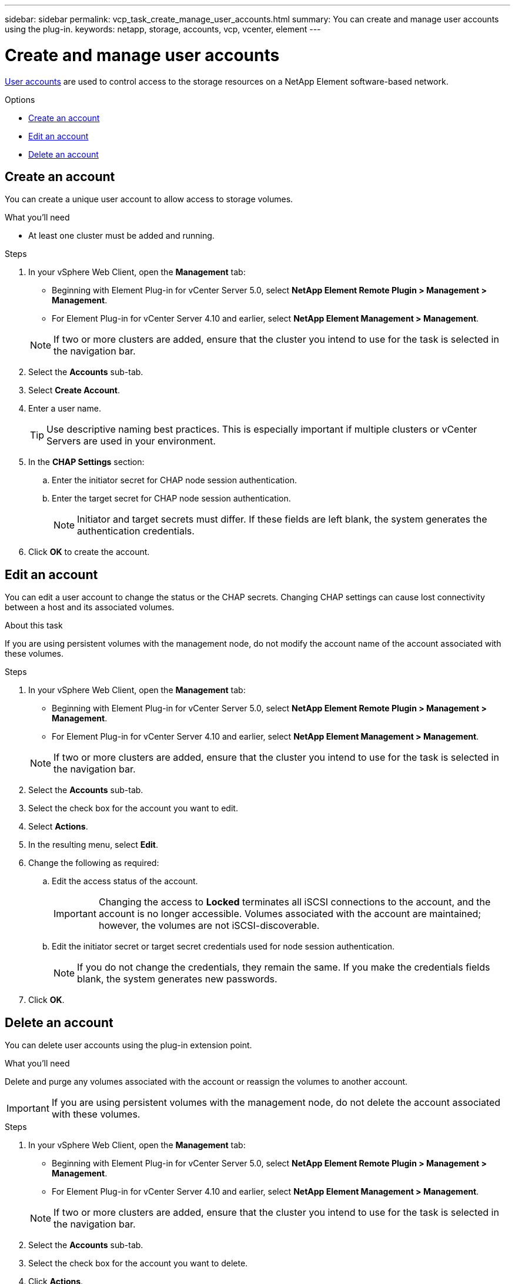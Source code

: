 ---
sidebar: sidebar
permalink: vcp_task_create_manage_user_accounts.html
summary: You can create and manage user accounts using the plug-in.
keywords: netapp, storage, accounts, vcp, vcenter, element
---

= Create and manage user accounts
:hardbreaks:
:nofooter:
:icons: font
:linkattrs:
:imagesdir: ../media/

[.lead]
link:vcp_concept_accounts.html[User accounts^] are used to control access to the storage resources on a NetApp Element software-based network.

.Options
* <<Create an account>>
* <<Edit an account>>
* <<Delete an account>>

== Create an account
You can create a unique user account to allow access to storage volumes.

.What you'll need

* At least one cluster must be added and running.

.Steps
. In your vSphere Web Client, open the *Management* tab:
+
* Beginning with Element Plug-in for vCenter Server 5.0, select *NetApp Element Remote Plugin > Management > Management*.
* For Element Plug-in for vCenter Server 4.10 and earlier, select *NetApp Element Management > Management*.

+
NOTE:  If two or more clusters are added, ensure that the cluster you intend to use for the task is selected in the navigation bar.

. Select the *Accounts* sub-tab.
. Select *Create Account*.
. Enter a user name.
+
TIP: Use descriptive naming best practices. This is especially important if multiple clusters or vCenter Servers are used in your environment.

. In the *CHAP Settings* section:
.. Enter the initiator secret for CHAP node session authentication.
.. Enter the target secret for CHAP node session authentication.
+
NOTE: Initiator and target secrets must differ. If these fields are left blank, the system generates the authentication credentials.

. Click *OK* to create the account.

== Edit an account
You can edit a user account to change the status or the CHAP secrets. Changing CHAP settings can cause lost connectivity between a host and its associated volumes.

.About this task
If you are using persistent volumes with the management node, do not modify the account name of the account associated with these volumes.

.Steps
. In your vSphere Web Client, open the *Management* tab:
+
* Beginning with Element Plug-in for vCenter Server 5.0, select *NetApp Element Remote Plugin > Management > Management*.
* For Element Plug-in for vCenter Server 4.10 and earlier, select *NetApp Element Management > Management*.

+
NOTE: If two or more clusters are added, ensure that the cluster you intend to use for the task is selected in the navigation bar.

. Select the *Accounts* sub-tab.
. Select the check box for the account you want to edit.
. Select *Actions*.
. In the resulting menu, select *Edit*.
. Change the following as required:
.. Edit the access status of the account.
+
IMPORTANT: Changing the access to *Locked* terminates all iSCSI connections to the account, and the account is no longer accessible. Volumes associated with the account are maintained; however, the volumes are not iSCSI-discoverable.

.. Edit the initiator secret or target secret credentials used for node session authentication.
+
NOTE: If you do not change the credentials, they remain the same. If you make the credentials fields blank, the system generates new passwords.

. Click *OK*.

== Delete an account
You can delete user accounts using the plug-in extension point.

.What you'll need
Delete and purge any volumes associated with the account or reassign the volumes to another account.

IMPORTANT: If you are using persistent volumes with the management node, do not delete the account associated with these volumes.

.Steps
. In your vSphere Web Client, open the *Management* tab:
+
* Beginning with Element Plug-in for vCenter Server 5.0, select *NetApp Element Remote Plugin > Management > Management*.
* For Element Plug-in for vCenter Server 4.10 and earlier, select *NetApp Element Management > Management*.

+
NOTE:  If two or more clusters are added, ensure that the cluster you intend to use for the task is selected in the navigation bar.

. Select the *Accounts* sub-tab.
. Select the check box for the account you want to delete.
. Click *Actions*.
. In the resulting menu, select *Delete*.
. Confirm the action.

[discrete]
== Find more information
*	https://docs.netapp.com/us-en/hci/index.html[NetApp HCI Documentation^]
* https://www.netapp.com/data-storage/solidfire/documentation[SolidFire and Element Resources page^]
